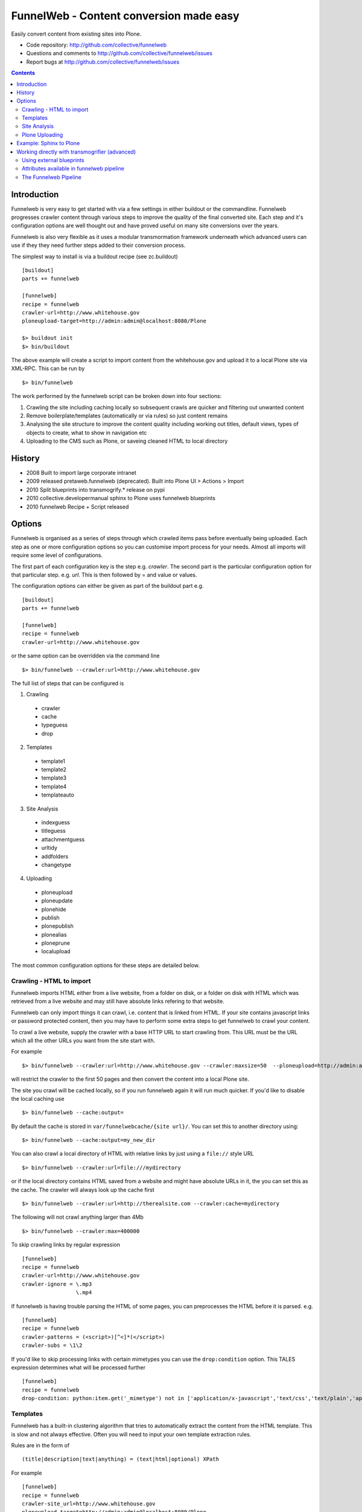 FunnelWeb - Content conversion made easy
****************************************

Easily convert content from existing sites into Plone.

- Code repository: http://github.com/collective/funnelweb
- Questions and comments to http://github.com/collective/funnelweb/issues
- Report bugs at http://github.com/collective/funnelweb/issues

.. contents::

Introduction
------------

Funnelweb is very easy to get started with via a few settings in either buildout
or the commandline. Funnelweb progresses crawler content through various steps to
improve the quality of the final converted site. Each step and it's configuration options are
well thought out and have proved useful on many site conversions over the years.

Funnelweb is also very flexible as it uses a modular transmormation framework underneath
which advanced users can use if they they need further steps added to their conversion
process.

The simplest way to install is via a buildout recipe (see zc.buildout) ::

  [buildout]
  parts += funnelweb

  [funnelweb]
  recipe = funnelweb
  crawler-url=http://www.whitehouse.gov
  ploneupload-target=http://admin:admin@localhost:8080/Plone

  $> buildout init
  $> bin/buildout

The above example will create a script to import content from the whitehouse.gov and upload
it to a local Plone site via XML-RPC. This can be run by ::

 $> bin/funnelweb

The work performed by the funnelweb script can be broken down into four sections:

1. Crawling the site including caching locally so subsequent crawls are quicker and filtering out
   unwanted content
2. Remove boilerplate/templates (automatically or via rules) so just content remains
3. Analysing the site structure to improve the content quality including working out titles, default
   views, types of objects to create, what to show in navigation etc
4. Uploading to the CMS such as Plone, or saveing cleaned HTML to local directory


History
-------

- 2008 Built to import large corporate intranet
- 2009 released pretaweb.funnelweb (deprecated). Built into Plone UI > Actions > Import
- 2010 Split blueprints into transmogrify.* release on pypi
- 2010 collective.developermanual sphinx to Plone uses funnelweb blueprints
- 2010 funnelweb Recipe + Script released



Options
-------

Funnelweb is organised as a series of steps through which crawled items pass before eventually being
uploaded. Each step as one or more configuration options so you can customise import process
for your needs. Almost all imports will require some level of configurations.

The first part of each configuration key is the step e.g. `crawler`. The second part is the particular
configuration option for that particular step. e.g. `url`. This is then followed by = and value or values.

The configuration options can either be given as part of the buildout part e.g. ::

  [buildout]
  parts += funnelweb

  [funnelweb]
  recipe = funnelweb
  crawler-url=http://www.whitehouse.gov

or the same option can be overridden via the command line ::

 $> bin/funnelweb --crawler:url=http://www.whitehouse.gov

The full list of steps that can be configured is

1. Crawling

 -    crawler
 -    cache
 -    typeguess
 -    drop

2. Templates

 -    template1
 -    template2
 -    template3
 -    template4
 -    templateauto

3. Site Analysis

 -    indexguess
 -    titleguess
 -    attachmentguess
 -    urltidy
 -    addfolders
 -    changetype

4. Uploading

 -    ploneupload
 -    ploneupdate
 -    plonehide
 -    publish
 -    plonepublish
 -    plonealias
 -    ploneprune
 -    localupload

The most common configuration options for these steps are detailed below.

Crawling - HTML to import
~~~~~~~~~~~~~~~~~~~~~~~~~

Funnelweb imports HTML either from a live website, from a folder on disk, or a folder
on disk with HTML which was retrieved from a live website and may still have absolute
links refering to that website.

Funnelweb can only import things it can crawl, i.e. content that is linked from
HTML. If your site contains javascript links or password protected content, then
you may have to perform some extra steps to get funnelweb to crawl your
content.

To crawl a live website, supply the crawler with a base HTTP URL to start crawling from.
This URL must be the URL which all the other URLs you want from the site start with.

For example ::

 $> bin/funnelweb --crawler:url=http://www.whitehouse.gov --crawler:maxsize=50  --ploneupload=http://admin:admin@localhost:8080/Plone

will restrict the crawler to the first 50 pages and then convert the content
into a local Plone site.

The site you crawl will be cached locally, so if you run funnelweb again it will run much quicker. If you'd like
to disable the local caching use ::

 $> bin/funnelweb --cache:output=

By default the cache is stored in ``var/funnelwebcache/{site url}/``. You can set this to another directory using::

 $> bin/funnelweb --cache:output=my_new_dir


You can also crawl a local directory of HTML with relative links by just using a ``file://`` style URL ::

 $> bin/funnelweb --crawler:url=file:///mydirectory

or if the local directory contains HTML saved from a website and might have absolute URLs in it,
the you can set this as the cache. The crawler will always look up the cache first ::

 $> bin/funnelweb --crawler:url=http://therealsite.com --crawler:cache=mydirectory

The following will not crawl anything larger than 4Mb ::

 $> bin/funnelweb --crawler:max=400000

To skip crawling links by regular expression ::

  [funnelweb]
  recipe = funnelweb
  crawler-url=http://www.whitehouse.gov
  crawler-ignore = \.mp3
                   \.mp4 

If funnelweb is having trouble parsing the HTML of some pages, you can preprocesses
the HTML before it is parsed. e.g. ::

  [funnelweb]
  recipe = funnelweb
  crawler-patterns = (<script>)[^<]*(</script>)
  crawler-subs = \1\2

If you'd like to skip processing links with certain mimetypes you can use the
``drop:condition`` option. This TALES expression determines what will be processed further ::

  [funnelweb]
  recipe = funnelweb
  drop-condition: python:item.get('_mimetype') not in ['application/x-javascript','text/css','text/plain','application/x-java-byte-code'] and item.get('_path','').split('.')[-1] not in ['class']


Templates
~~~~~~~~~

Funnelweb has a built-in clustering algorithm that tries to automatically extract the content from the HTML template.
This is slow and not always effective. Often you will need to input your own template extraction rules.

Rules are in the form of ::

  (title|description|text|anything) = (text|html|optional) XPath

For example ::

  [funnelweb]
  recipe = funnelweb
  crawler-site_url=http://www.whitehouse.gov
  ploneupload-target=http://admin:admin@localhost:8080/Plone
  template1-title       = text //div[@class='body']//h1[1]
  template1-_delete1    = optional //div[@class='body']//a[@class='headerlink']
  template1-_delete2    = optional //div[contains(@class,'admonition-description')]
  template1-description = text //div[contains(@class,'admonition-description')]//p[@class='last']
  template1-text        = html //div[@class='body']

In the default pipeline there are four templates called `template1`, `template2`, `template3` and `template4`.

If all XPaths are not matched, then the next template will be tried.

When an XPath is applied within a single template, the HTML it matches will be removed from the page.
Another rule in that same template can't match the same HTML fragment.

If a content part is not useful to Plone (e.g. redundant text, title or description) it is a way to effectively remove that HTML
from the content.

For more information about XPath see

- http://www.w3schools.com/xpath/default.asp
- http://blog.browsermob.com/2009/04/test-your-selenium-xpath-easily-with-firebug/

Note that spaces in XPaths must be escaped as ``&#32;``

Site Analysis
~~~~~~~~~~~~~

In order to provide a cleaner-looking Plone site, there are several options to analyse
the entire crawled site and clean it up. These are turned off by default.

To determine if an item is a default page for a container (it has many links
to items in that container, even if not contained in that folder), and then move
it to that folder, use ::

 $> bin/funnelweb --indexguess:condition=python:True

You can automatically find better page titles by analysing backlink text ::

  [funnelweb]
  recipe = funnelweb
  titleguess-condition = python:True
  titleguess-ignore =
	click
	read more
	close
	Close
	http:
	https:
	file:
	img


The following will find items only referenced by one page and move them into
a new folder with the page as the default view. ::

 $> bin/funnelweb --attachmentguess:condition=python:True

or the following will only move attachments that are images and use ``index-html`` as the new
name for the default page of the newly created folder ::

  [funnelweb]
  recipe = funnelweb
  attachmentguess-condition = python: subitem.get('_type') in ['Image']
  attachmentguess-defaultpage = index-html

The following will tidy up the URLs based on a TALES expression ::

 $> bin/funnelweb --urltidy:link_expr="python:item['_path'].endswith('.html') and item['_path'][:-5] or item['_path']"

Plone Uploading
~~~~~~~~~~~~~~~

Uploading happens via remote XML-RPC calls so can be done to a live running site anywhere.

To set where a the site will be uploaded to use ::

 $> bin/funnelweb --ploneupload:target=http://username:password@myhost.com/myfolder

Currently only basic authentication via setting the username and password in the url is supported. If no target
is set then the site will be crawled but not uploaded.

If you'd like to change the type of what's uploaded ::

 $> bin/funnelweb --changetype:value=python:{'Folder':'HelpCenterReferenceManualSection','Document':HelpCenterLeafPage}.get(item['_type'],item['_type'])

By default, funnelweb will automatically create Plone aliases based on the original crawled URLs, so that any old links
will automatically be redirected to the new cleaned-up urls. You can disable this by ::

 $> bin/funnelweb --plonealias:target=

You can change what items get published to which state by setting the following ::

  [funnelweb]
  recipe = funnelweb
  publish-value = python:["publish"]
  publish-condition = python:item.get('_type') != 'Image' and not options.get('disabled')

Funnelweb will hide certain items from Plone's navigation if that item was only ever linked
to from within the content area. You can disable this behavior by ::

 $> bin/funnelweb --plonehide:target=

You can get a local file representation of what will be uploaded by using the following ::

 $> bin/funnelweb --localupload:output=var/mylocaldir
 
Example: Sphinx to Plone
------------------------

As an example the following buildout recipe will create a funnelweb script that will
convert a regular sphix documentation into remote plone content inside a PloneHelpCenter ::

    [buildout]
    parts += sphnix funnelweb

    [sphinx]
    recipe = collective.recipe.sphinxbuilder
    #doc-directory = .
    outputs = html
    source = ${buildout:directory}/source
    build = ${buildout:directory}/build
    eggs =
      Sphinx
      Docutils
      roman
      Pygments


    [funnelweb]
    recipe = funnelweb
    crawler-url=file://${buildout:directory}/build/html
    crawler-ignore=
            cgi-bin
            javascript:
            _static
            _sources
            genindex\.html
            search\.html
            saesrchindex\.js
    cache-output =
    
    # Permalinks are Sphinx's on-hover makers that are not used in Plone. We have this dummy rule here to parse 
    # them out from body so that they do not corrupt "text" field
    
    template1-title = text //div[@class='body']//h1[1]
    template1-_permalink = text //div[@class='body']//a[@class='headerlink']
    template1-text = html //div[@class='body']
    template1-description = optional //div[contains(@class,'admonition-description')]//p[@class='last']
                         //div[contains(@class,'admonition-description')]
    templateauto-condition = python:False
    
    attachmentguess-condition = python: subitem.get('_type') in ['Image']
    attachmentguess-defaultpage = index
    
    changetype-value=python:{'Folder':'HelpCenterReferenceManualSection','Document':'HelpCenterLeafPage'}.get(item['_type'],item['_type'])
    
    localupload-output=${buildout:directory}/ploneout
    
    # All folderish content should be checked if they contain
    # any items on the remote site which are not presented locally. including base folder
    ploneprune-condition=python:item.get('_type') in ['HelpCenterReferenceManualSection','HelpCenterReferenceManual'] or item['_path'] == ''
    
    ploneupload-target=http://admin:admin@localhost/Plone


Working directly with transmogrifier (advanced)
-----------------------------------------------

You might need to insert further transformation steps for your particular
conversion usecase. To do this, you can extend funnelweb's underlying
transmogrifier pipeline. Funnelweb uses a transmogrifier pipeline to perform the needed transformations and all
commandline and recipe options refer to options in the pipeline.


You can view pipeline and all its options via the following command ::

 $> bin/funnelweb --pipeline

You can also save this pipeline and customise it for your own needs ::

 $> bin/funnelweb --pipeline > pipeline.cfg
 $> {edit} pipeline.cfg
 $> bin/funnelweb --pipeline=pipeline.cfg

Customising the pipeline allows you add your own personal transformations which
haven't been pre-considered by the standard funnelweb tool.

See transmogrifier documentation to see how to add your own blueprints or add blueprints that
already exist to your custom pipeline.

Using external blueprints
~~~~~~~~~~~~~~~~~~~~~~~~~

If you have decided you need to customise your pipeline and you want to install transformation
steps that use blueprints not already included in funnelweb or transmogrifier, you can include
them using the ``eggs`` option in a funnelweb buildout part ::

  [funnelweb]
  recipe = funnelweb
  eggs = myblueprintpackage
  pipeline = mypipeline.cfg

However, this only works if your blueprint package includes the following setuptools entrypoint
in its ``setup.py`` ::

      entry_points="""
            [z3c.autoinclude.plugin]
            target = transmogrify
            """,
            )

.. NOTE:: Some transmogrifier blueprints assume they are running inside a Plone
   process such as those in `plone.app.transmogrifier` (see http://pypi.python.org/pypi/plone.app.transmogrifier).  Funnelweb
   doesn't run inside a Plone process so these blueprints won't work. If
   you want upload content into Plone, you can instead use
   transmogrify.ploneremote which provides alternative implementations
   which will upload content remotely via XML-RPC.
   ``transmogrify.ploneremote`` is already included in funnelweb as it is
   what funnelweb's default pipeline uses.

Attributes available in funnelweb pipeline
~~~~~~~~~~~~~~~~~~~~~~~~~~~~~~~~~~~~~~~~~~

When using the default blueprints in funnelweb the following are some of the attributes that
will become attached to the items that each blueprint has access to. These can be used in the various
condition statements etc. as well as your own blueprints.

``_site_url``
  The base of the url as passed into the webcrawler

``_path``
  The remainder of the URL. ``_site_url`` + ``_path`` = URL

``_mimetype``
  The mimetype as returned by the crawler

``_content``
  The content of the item crawled, include image, file or HTML data.

``_orig_path``
  The original path of the item that was crawled. This is useful for setting redirects so
  you don't get 404 errors after migrating content.

``_sort_order``
  An integer representing the order in which this item was crawled. Helps to determine
  what order items should be sorted in folders created on the server if your site
  has navigation which has links ordered top to bottom.

``_type``
  The type of object to be created as returned by the "typeguess" step

``title``, ``description``, ``text``, etc.
  The template steps will typically create fields with content in them taken from ``_content``

``_template``
  The template steps will leave the HTML that wasn't seperated out into different fields in this
  attribute.

``_defaultpage``
  Set on an Folder item where you want to tell the uploading steps to set the containing item
  mentioned in ``_defaultpage`` to be the default page shown on that folder instead of a content listing.

``_transitions``
  Specify the workflow action you'd like to make on an item after it's uploaded or updated.

``_origin``
  This is used internally with the `transmogrify.siteanalysis.relinker` blueprint as a way to
  tell it that you have changed the ``_path`` and you now want the relinker to find any links that
  refer to ``_origin`` to now point to ``_path``.

The Funnelweb Pipeline
~~~~~~~~~~~~~~~~~~~~~~

see http://github.com/collective/funnelweb/blob/master/funnelweb/runner/pipeline.cfg
or type ::

 $> bin/funnelweb --pipeline






